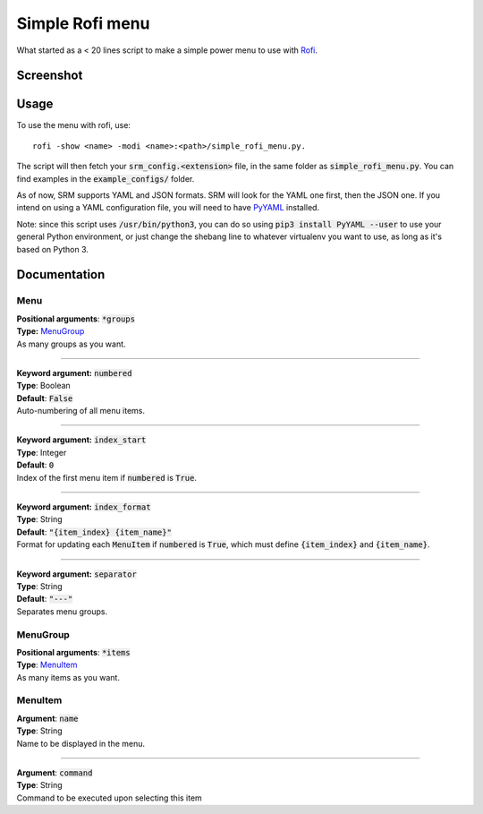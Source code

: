 ================
Simple Rofi menu
================
What started as a < 20 lines script to make a simple power menu to use with Rofi_.

Screenshot
==========
.. image:: screenshot.png

Usage
=====
To use the menu with rofi, use::

    rofi -show <name> -modi <name>:<path>/simple_rofi_menu.py.

The script will then fetch your :code:`srm_config.<extension>` file, in the same folder as :code:`simple_rofi_menu.py`. You can find examples in the :code:`example_configs/` folder.

As of now, SRM supports YAML and JSON formats. SRM will look for the YAML one first, then the JSON one. If you intend on using a YAML configuration file, you will need to have PyYAML_ installed.

Note: since this script uses :code:`/usr/bin/python3`, you can do so using :code:`pip3 install PyYAML --user` to use your general Python environment, or just change the shebang line to whatever virtualenv you want to use, as long as it's based on Python 3.

Documentation
=============

Menu
----

| **Positional arguments**: :code:`*groups`
| **Type:** MenuGroup_
| As many groups as you want.

----------

| **Keyword argument:** :code:`numbered`
| **Type**: Boolean
| **Default**: :code:`False`
| Auto-numbering of all menu items.

----------

| **Keyword argument:** :code:`index_start`
| **Type**: Integer
| **Default**: :code:`0`
| Index of the first menu item if :code:`numbered` is :code:`True`.

----------

| **Keyword argument:** :code:`index_format`
| **Type**: String
| **Default**: :code:`"{item_index} {item_name}"`
| Format for updating each :code:`MenuItem` if :code:`numbered` is :code:`True`, which must define :code:`{item_index}` and :code:`{item_name}`.

----------

| **Keyword argument:** :code:`separator`
| **Type**: String
| **Default**: :code:`"---"`
| Separates menu groups.


MenuGroup
---------
| **Positional arguments**: :code:`*items`
| **Type**: MenuItem_
| As many items as you want.

MenuItem
--------
| **Argument**: :code:`name`
| **Type**: String
| Name to be displayed in the menu.

----------

| **Argument**: :code:`command`
| **Type**: String
| Command to be executed upon selecting this item


.. _Rofi: https://davedavenport.github.io/rofi/
.. _PyYAML: https://pypi.python.org/pypi/PyYAML
